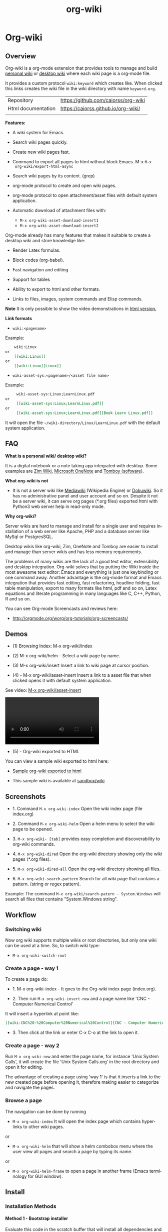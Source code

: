 #+TITLE: org-wiki 
#+LANGUAGE: en
#+OPTIONS:   H:4
#+KEYWORKDS: org-mode, orgmode, emacs, wiki, desktop, wiki, tools, notes, notebook
#+STARTUP: contents

#+HTML_HEAD: <link href="theme/org-nav-theme.css" rel="stylesheet"> 
#+HTML_HEAD: <script src="theme/org-nav-theme.js"></script>


* Org-wiki 
** Overview 

Org-wiki is a org-mode extension that provides tools to manage and
build [[https://en.wikipedia.org/wiki/Personal_wiki][personal wiki]] or _desktop wiki_ where each wiki page is a
org-mode file.

It provides a custom protocol ~wiki:keyword~ which creates like. When
clicked this links creates the wiki file in the wiki directory with
name ~keyword.org~.


| Repository         | https://github.com/caiorss/org-wiki |
| Html documentation | https://caiorss.github.io/org-wiki/ |
|                    |                                     |
 
*Features:*

  - A wiki system for Emacs.

  - Search wiki pages quickly.

  - Create new wiki pages fast.

  - Command to export all pages to html without block Emacs. M-x =M-x
    org-wiki/export-html-async=

  - Search wiki pages by its content. (grep)

  - org-mode protocol to create and open wiki pages.

  - org-mode protocol to open attachment/asset files with default
    system application.

  - Automatic download of attachment files with:
    - =M-x org-wiki-asset-download-insert1= 
    - =M-x org-wiki-asset-download-insert2= 

Org-mode already has many features that makes it suitable to create a desktop
wiki and store knowledge like:

 - Render Latex formulas. 

 - Block codes (org-babel).

 - Fast navigation and editing

 - Support for tables 

 - Ability to export to html and other formats. 

 - Links to files, images, system commands and Elisp commands.


*Note* It is only possible to show the video demonstrations in [[https://caiorss.github.io/org-wiki][html version.]]

*Link formats*

 - =wiki:<pagename>=

Example: 

#+BEGIN_SRC org 
    wiki:Linux 
or 
    [[wiki:Linux]]
or
    [[wiki:Linux][Linux]]  
#+END_SRC

 - =wiki-asset-sys:<pagename>/<asset file name>=

Example: 

#+BEGIN_SRC org
     wiki-asset-sys:Linux;LearnLinux.pdf
or 
     [[wiki-asset-sys:Linux;LearnLinux.pdf]]
or
     [[wiki-asset-sys:Linux;LearnLinux.pdf][Book Learn Linux.pdf]]
#+END_SRC

It will open the file =~/wiki-directory/Linux/LearnLinux.pdf= with the
default system application.

** FAQ

*What is a personal wiki/ desktop wiki?*

It is a digital notebook or a note taking app integrated with
desktop. Some examples are [[http://zim-wiki.org][Zim Wiki]], [[https://en.wikipedia.org/wiki/Microsoft_OneNote][Microsoft OneNote]] and [[https://en.wikipedia.org/wiki/Tomboy_(software)][Tomboy (software)]].

*What org-wiki is not*

 - It is not a server wiki like [[https://en.wikipedia.org/wiki/MediaWiki][Mediawiki]] (Wikipedia Engine) or
   [[https://www.dokuwiki.org/dokuwiki][Dokuwiki]]. So it has no administrative panel and user account and so
   on. Despite it not be a server wiki, it can serve org pages (*.org
   files) exported html with Python3 web server help in read-only mode.

*Why org-wiki?*

Server wikis are hard to manage and install for a single user and
requires installation of a web server like Apache, PHP and a database
server like MySql or PostgresSQL.

Desktop wikis like org-wiki, Zim, OneNote and Tomboy are easier to
install and manage than server wikis and has less memory
requirements.

The problems of many wikis are the lack of a good text editor,
extensibility and desktop integration. Org-wiki solves that by putting
the Wiki inside the most awesome text editor: Emacs and everything is
just one keybinding or one command away. Another advantage is the
org-mode format and Emacs integration that provides fast editing, fast
refactoring, headline folding, fast table manipulation, export to many
formats like html, pdf and so on, Latex equations and literate
programming in many languages like C, C++, Python, R and so on.

You can see Org-mode Screencasts and reviews here:

 - http://orgmode.org/worg/org-tutorials/org-screencasts/

** Demos 

 - (1) Browsing Index: M-x org-wiki/index

[[file:images/org-wiki-index.gif][file:images/org-wiki-index.gif]]


 - (2) M-x org-wiki/helm - Select a wiki page by name. 

[[file:images/org-wiki-helm.gif][file:images/org-wiki-helm.gif]]

 - (3) M-x org-wiki/insert  Insert a link to wiki page at cursor position.

[[file:images/org-wiki-insert.gif][file:images/org-wiki-insert.gif]]


 - (4) - M-x org-wiki/asset-insert Insert a link to a asset file that
   when clicked opens it with default system application.

See video: [[http://i.imgur.com/KqqC7sY.mp4][M-x org-wiki/asset-insert]]

#+BEGIN_HTML
<video src="http://i.imgur.com/KqqC7sY.mp4" controls>
</video>
#+END_HTML 

 - (5) - Org-wiki exported to HTML 


You can view a sample wiki exported to html here: 

 - [[https://caiorss.github.io/org-wiki/wiki/index.html][Sample org-wiki exported to html]]  

 - This sample wiki is available at  [[https://github.com/caiorss/org-wiki/tree/master/sandbox/wiki][sandbox/wiki]]

** Screenshots 

 - 1. Command =M-x org-wiki-index= Open the wiki index page (file index.org) 

[[file:images/org-wiki-index.png][file:images/org-wiki-index.png]]

 - 2. Command =M-x org-wiki-helm= Open a helm menu to select the wiki
   page to be opened. 

[[file:images/wiki-helm-command.png][file:images/wiki-helm-command.png]]

 - 3. =M-x org-wiki- [tab]= provides easy completion and
   discoverability to org-wiki commands. 

[[file:images/autocompletion.png][file:images/autocompletion.png]]

 - 4. =M-x org-wiki-dired= Open the org-wiki directory showing only
   the wiki pages (*.org files). 

[[file:images/wiki-dired.png][file:images/wiki-dired.png]]

 - 5. =M-x org-wiki-dired-all= Open the org-wiki directory showing all
   files. 

[[file:images/wiki-dired-all.png][file:images/wiki-dired-all.png]]

 - 6. =M-x org-wiki-search-pattern= Search for all wiki page that contains
   a pattern. (string or regex pattern). 

Example: The command =M-x org-wiki/search-patern - System.Windows= will search all
files that contains "System.Windows string".

[[file:images/wiki-search-pattern.png][file:images/wiki-search-pattern.png]]
** Workflow
*** Switching wiki 

Now org wiki supports multiple wikis or root directories, but only
one wiki can be used at a time. So, to switch wiki type:

 - =M-x org-wiki-switch-root=
 
*** Create a page - way 1

To create a page do:

 - 1. M-x org-wiki-index - It goes to the Org-wiki index page
   (index.org).

 - 2. Then run =M-x org-wiki-insert-new= and a page name like 'CNC - Computer Numerical Control'

It will insert a hyperlink at point like:

#+BEGIN_SRC org
 [[wiki:CNC%20-%20Computer%20Numerical%20Control][CNC - Computer Numerical Control]]
#+END_SRC

 - 3. Then click at the link or enter C-x C-o at the link to open it.

*** Create a page - way 2

Run =M-x org-wiki-new= and enter the page name, for instance 'Unix System Calls',
it will create the file 'Unix System Calls.org' in the root directory
and open it for editing.

The advantage of creating a page using 'way 1' is that it inserts a
link to the new created page before opening it, therefore making
easier to categorize and navigate the pages.

*** Browse a page

The navigation can be done by running

 - =M-x org-wiki-index= It will open the index page which contains
   hyperlinks to other wiki pages.

or

 - =M-x org-wiki-helm= that will show a helm combobox menu where the
   user view all pages and search a page by typing its name.

or

 - =M-x org-wiki-helm-frame= to open a page in another frame (Emacs
   terminology for GUI window).

** Install 
*** Installation Methods  
**** Method 1 - Bootstrap installer 

Evaluate this code in the scratch buffer that will install all
dependencies and this package. The scratch buffer can be evaluated
with =M-x eval-buffer=.

#+BEGIN_SRC elisp 
(let ((url "https://raw.githubusercontent.com/caiorss/org-wiki/master/org-wiki.el"))     
      (with-current-buffer (url-retrieve-synchronously url)
	(goto-char (point-min))
	(re-search-forward "^$")
	(delete-region (point) (point-min))
	(kill-whole-line)
	(package-install-from-buffer)))
#+END_SRC

**** Method 2 - El-get 

Just copy this piece of code to scratch buffer and eveluate the buffer
with =M-x eval-buffer=. It is assumed that [[https://github.com/dimitri/el-get][el-get]] is already installed. 

#+BEGIN_SRC elisp
(el-get-bundle org-wiki
  :url "https://raw.githubusercontent.com/caiorss/org-wiki/master/org-wiki.el"
  :description "Emacs' desktop wiki built with org-mode"
  :features org-wiki
  )
#+END_SRC

**** Method 3 - Manual installation 

Copy the package to the desired location. 

#+BEGIN_SRC sh 
mkdir -p ~/.emacs.d/packages/ 

cd ~/.emacs.d/packages/ 

git clone  https://github.com/caiorss/org-wiki

mkdir -p ~/org/wiki    # Make wiki location. 
#+END_SRC
*** Configuration
**** Basic settings 

Make org-wiki directory 

 - =M-x make-directory ~/org-wiki=

Add to init file ~/.emacs.d/init.el or ~/.emacs 

#+BEGIN_SRC elisp 
(require 'org-wiki)
#+END_SRC


Org-wiki can configured programatically by setting the org-wiki custom
varibles or with =M-x customize-group org-wiki=.

**** Paths to Wiki locations 

This new version supports multiples org-wiki directories or multiple
wikis in different directories, but only one wiki can be used at a
time. The current wiki directory can be selected by using te command 
=M-x org-wiki-switch-root=.

Paths where all org-wiki pages (*.org files) are stored. 

#+BEGIN_SRC elisp 
;;
;; (setq org-wiki-location "~/org/wiki")

(setq org-wiki-location-list
      '(
        "~/Documents/wiki"    ;; First wiki (root directory) is the default. 
        "~/Documents/wiki2 "
        "~/Documents/wiki3"
        ))

;; Initialize first org-wiki-directory or default org-wiki 
(setq org-wiki-location (car org-wiki-location-list))
#+END_SRC

The default value of this variable is 

#+BEGIN_SRC elisp 
'("~/org/wiki")
#+END_SRC

In Windows it can be: 

 - Note: backward slash in path \, must be escaped as \\

#+BEGIN_SRC elisp 
;; (setq org-wiki-location "e:/projects/org-wiki-test.emacs")

(setq org-wiki-location-list
      '(
        "C:\\Users\\john\\Documents\\wiki-main"    ;; First wiki is the default. 
        "F:/storage/wiki2"
        "G:\\Documents\\wiki3"
        ))
#+END_SRC

**** Open org-wiki pages in read-only 

If the custom variable =org-wiki-default-read-only= is set to true (t)
org-wiki pages are opened in read-only mode. The default value of this
variable is nil (false). It is useful to avoid unintended and
accidental changings an org-wiki page.

The read-only mode can be toggled with =M-x toggle-read-only= or C-x C-q.

 - Open org-wiki pages in read-only mode. 

#+BEGIN_SRC elisp 
(setq org-wiki-default-read-only t)  
#+END_SRC


 - Open org-wiki pages in non read-only mode. 

#+BEGIN_SRC elisp 
(setq org-wiki-default-read-only nil)  ;; Default value
#+END_SRC

**** Close all wiki pages when switching wiki 

If the custom variable =org-wiki-close-root-switch= (default value
true, t) is set to true, it will close all org-wiki pages of the
current wiki (root path) before switching to another org-wiki
location.

Enable: 

#+BEGIN_SRC elisp 
(setq org-wiki-close-root-switch t)
#+END_SRC

Disable 

#+BEGIN_SRC elisp 
(setq org-wiki-close-root-switch nil)
#+END_SRC

**** Server settings 

Org-wiki can serve the pages exported to html with python help. 

The variable _org-wiki-server-port_ (default value 8000) sets the
default port that Python web server will listen to.

It can be set with:

#+BEGIN_SRC elisp 
(setq org-wiki-server-port "8000") ;; 8000 - default value 
#+END_SRC

The variable _org-wiki-server-host_ (default value 0.0.0.0 - all
hosts) sets the host that the Python server will listen.

It can be set with:

#+BEGIN_SRC elisp
(setq org-wiki-server-host "0.0.0.0")   ;; Listen all hosts (default value)
(setq org-wiki-server-host "127.0.0.1") ;; Listen only localhost 
#+END_SRC

**** Export Settings

In order to the html export work the path to emacs executable
directory must be in the $PATH variable. In some OS like Windows where
this path is not in $PATH variable it is necessary to set the variable
=org-wiki-emacs-path= like:

#+BEGIN_SRC elisp 
(setq org-wiki-emacs-path "c:/Users/arch/opt/emacs/bin/runemacs.exe")
#+END_SRC


Optional: This package provides the command =M-x org-wiki-make-menu=
that installs a menu on the menu bar. 

The menu can be installed permanently by adding the init file: 

#+BEGIN_SRC elisp 
(org-wiki-make-menu)
#+END_SRC

**** Template 

The user can set the org-wiki template used to create org-wiki files
by changing the custom variable with 

 - =M-x customize-variable org-wiki-template=

The default template is: 

#+BEGIN_SRC org
  ,#+TITLE: %n
  ,#+DESCRIPTION:
  ,#+KEYWORDS:
  ,#+STARTUP:  content


  - [[wiki:index][Index]]

  - Related: 

  ,* %n
#+END_SRC

where: 

 - %n is replaced by the page name 
 - %d is replaced by current date in the format year-month-day  

This variable can also be set programatically with: 

#+BEGIN_SRC elisp 
  (setq org-wiki-template
        (string-trim
  "
  ,#+TITLE: %n
  ,#+DESCRIPTION:
  ,#+KEYWORDS:
  ,#+STARTUP:  content
  ,#+DATE: %d

  - [[wiki:index][Index]]

  - Related: 

  ,* %n
  "))
#+END_SRC

*** Start the wiki 

 - M-x org-wiki-index to go to index.org

 - New pages can be created with =M-x org-wiki-link= that asks for
   wiki word and inserts at point a hyperlink to the wiki page.

 - References to existing pages can be inserted with =M-x org-wiki-insert=.

** Command Summary 

| M-x Command                     | Description                                                                                       |
|---------------------------------+---------------------------------------------------------------------------------------------------|
| *Help*                          |                                                                                                   |
|---------------------------------+---------------------------------------------------------------------------------------------------|
|                                 |                                                                                                   |
| org-wiki-help                   | Show all org-wiki commands.                                                                       |
| org-wiki-website                | Open org-wiki default website.                                                                    |
|                                 |                                                                                                   |
| *Navigation*                    |                                                                                                   |
|---------------------------------+---------------------------------------------------------------------------------------------------|
| org-wiki-switch-root            | Switch between multiple org wikis listed in the variable 'org-wiki-location-list'                 |
| org-wiki-index                  | Go to the index page or index.org                                                                 |
| org-wiki-index-frame            | Open org-wiki index page in a new frame.                                                          |
| org-wiki-switch                 | Switch between org-wiki buffers or already opened pages                                           |
|                                 |                                                                                                   |
| org-wiki-helm                   | Open a org-wiki page                                                                              |
| org-wiki-helm-frame             | Open a org-wiki page in a new frame                                                               |
| org-wiki-helm-read-only         | Open a org-wiki page in read-only mode                                                            |
|                                 |                                                                                                   |
|                                 |                                                                                                   |
| *Close Command*                 |                                                                                                   |
|---------------------------------+---------------------------------------------------------------------------------------------------|
| org-wiki-close                  | Close all buffers with files in org-wiki-location directory and save the editable buffers.        |
| org-wiki-close-images           | Close all org-wiki image buffers.                                                                 |
|                                 |                                                                                                   |
| *Insert Commands*               |                                                                                                   |
|---------------------------------+---------------------------------------------------------------------------------------------------|
| org-wiki-insert-new             | Insert a link at point to a new org-wiki page. Click or follow the link to edit the new page.     |
| org-wiki-insert-link            | Insert a link at point to an existing org-wiki page.                                              |
| org-wiki-header                 | Insert at the top of an org-wiki buffer an org-mode header template.                              |
|                                 |                                                                                                   |
| org-wiki-asset-insert-file      | Insert link to asset/attachment file that can be opened with Emacs at point such as source codes. |
|                                 |                                                                                                   |
| org-wiki-asset-insert-image     | Insert link to image file at point.                                                               |
|                                 |                                                                                                   |
| org-wiki-asset-insert           | Insert a link to asset/attachment file at point. When the user clicks,                            |
|                                 | it opens with default system application. It is useful to open pdfs,                              |
|                                 | spreadsheets and so on.                                                                           |
|                                 |                                                                                                   |
| org-wiki-asset-download-insert1 | Download a file and insert a link to it at point. Similar to org-wiki-asset-insert                |
|                                 |                                                                                                   |
| org-wiki-asset-download-insert2 | Download a file and insert a link to it at point. Similar to org-wiki-asset-insert-file           |
|                                 |                                                                                                   |
| org-wiki-insert-symbol          | Insert Greek letters, math and physics symbols such as α, γ, Δ, Σ, ∞, ℉                           |
| org-wiki-insert-block           | Insert quote block, source code code block, latex equation block and so on.                       |
| org-wiki-insert-latex           | Insert latex templates, formulas, Greek letters and math symbols.                                 |
|                                 |                                                                                                   |
| *Directory*                     |                                                                                                   |
|---------------------------------+---------------------------------------------------------------------------------------------------|
| org-wiki-dired                  | Open org-wiki-location or org-wiki storage directory in Emacs showing only *.org files.           |
| org-wiki-open                   | Open org-wiki-location with default system file manager.                                          |
| org-wiki-dired-all              | OPen org-wiki-location showing all files.                                                         |
|                                 |                                                                                                   |
| *Alias Command*                 |                                                                                                   |
|---------------------------------+---------------------------------------------------------------------------------------------------|
| org-wiki-nav                    | Alias to helm-org-in-buffer-headings                                                              |
| org-wiki-occur                  | Alias to helm-occur                                                                               |
| org-wiki-toggle-images          | Toggle images display. Alias to org-toggle-inline-images                                          |
| org-wiki-toggle-link            | Toggle link display. Alias to M-x org-toggle-link-display.                                        |
| org-wiki-latex                  | Display latex formulas. Alias to org-preview-latex-fragment. Requires latex installed.            |
|                                 |                                                                                                   |
|                                 |                                                                                                   |
| *Backup Command*                |                                                                                                   |
| org-wiki-backup-make            | Create new zip file backup of all org-wiki files.                                                 |
| org-wiki-backup-dir             | Open backup directory.                                                                            |
|                                 |                                                                                                   |
| *Misc*                          |                                                                                                   |
|---------------------------------+---------------------------------------------------------------------------------------------------|
| org-wiki-panel                  | A panel like magit-status panel.                                                                  |
| org-wiki-server-toggle          | Toggle Python web server.                                                                         |
| org-wiki-make-menu              | Install an org-wiki menu.                                                                         |
|                                 |                                                                                                   |
|                                 |                                                                                                   |

Not complete yet.

** Commands
*** Help 

 - =M-x org-wiki-help= Show all org-wiki commands and its description. 

 - =M-x org-wiki-website= Open org-wiki project website in the default
   web browser.

*** Open the index page
**** M-x org-wiki-index

  - =M-x org-wiki-index= - Open the index page. It opens the file
    index.org that is the first default page of the wiki. If the file
    doesn't exist it will be created.

**** M-x org-wiki-index-frame

  - =M-x org-wiki-index-frame= - Open the wiki index page in a new frame.
*** Pages
**** M-x org-wiki-helm

   - =M-x org-wiki-helm= - Open a helm menu to switch or open a wiki page.

**** M-x org-wiki-switch 

  - =M-x org-wiki-switch= - Switch between org-wiki buffers (*.org
    files in org-wiki-location directory) already opened. 

**** M-x org-wiki-helm-frame
   
   - =M-x org-wiki-helm-frame= - Open a wiki page in a new frame. 

**** M-x org-wiki-helm-read-only

   - =M-x org-wiki-helm-read-only= - Open a wiki page in read-only
     mode. 

**** M-x org-wiki-make-page

   - =M-x org-wiki-make-page= - Creates a new wiki page asking the user
     for the page name.

**** M-x org-wiki-close 

   - =M-x org-wiki-close= - Close all wiki pages, kill all *.or buffers
     belonging to wiki directory.

**** M-x org-wiki-close-image 

 - Close all org-wiki image/picture buffers. 

*** Insert Hyperlink to wiki pages or asset files
**** M-x org-wiki-insert-link

 - =M-x org-wiki-insert-link= - Asks the user for the wiki page name and
   inserts the hyperlink at point. It is useful to create new pages
   fast without write the full syntax like ~[[wiki:page title] [page title]~
 
Example: 

 - 1. User enter M-x org-wiki-link and enter "The Art of Unix Programming"
 - 2. It will insert at point (current cursor position):

#+BEGIN_SRC txt
[[wiki:The%20Art%20of%20Unix%20Programming][The Art of Unix Programming]]
#+END_SRC

And will create the hyperlink to this page.

**** M-x org-wiki-header 

 - =M-x org-wiki-header. It inserts at top of the wiki page the template:

#+BEGIN_SRC txt
#+TITLE: <PAGE TITLE>
#+DESCRIPTION:
#+KEYWORDS:
#+STARTUP:  overview

Related:

[[wiki:index][Index]]\n\n
#+END_SRC

**** M-x org-wiki-asset-insert 

  - =M-x org-wiki-asset-insert= - Insert a asset file at point
    providing a heml menu to select the file. It inserts a link of
    format ~wiki-asset-sys:CurrentPage;AssetFilename.pdf~.
*** Asset files / Attachments
**** Commands to open page's asset directory 
***** M-x org-wiki-assets-dired 

Open page's asset directory in Emacs dired mode.
***** M-x org-wiki-assets-open  

   - =M-x org-wiki-assets-open= - Open asset directory of current page
     with system's default file manager. 

***** M-x org-wiki-assets-helm

   - =M-x org-wiki-assets-helm= - Select a wiki page and open its
     assets directory.

**** Commands to insert hyperlink to files 
***** M-x org-wiki-asset-create

Prompts the user for a file name that doesn't exist yet and insert it
at point.  Unlike the commands `org-wiki-asset-insert` or `
org-wiki-asset-insert-file` this command asks the user for a file that
doesn't exist yet and inserts a hyperlink to it at point. 

Example: If the user enter this command and he is in the page Linux
and types scriptDemoQT.py it will insert a link at point like this
file:Linux/scriptDemoQT.py that doesn't exist yet. The user can then
open the link and edit the file.

***** M-x org-wiki-asset-insert 

  - =M-x org-wiki-asset-insert= - Insert a link to asset file of current
    page at current cursor position. This link when clicked opens with
    default system application. 

Example: Inserts a a link such as the code below. User is in the page
Linux and with this command selects in the Helm menu the file
Manual.pdf.

#+BEGIN_SRC 
[[wiki-asset-sys:Linux;Manual.pdf][Manual.pdf]]
#+END_SRC

***** M-x org-wiki-asset-insert-file

  - =M-x org-wiki-asset-insert-file= - Insert a link to an asset file
    that can be opened with Emacs at cursor position. This is an
    ordinary org-mode link. 

Use this file for files supposed to be opened with Emacs such as
Python, bash scripts or source codes.

Note: Don't use this command to insert images, 
use =M-x org-wiki-insert-image= instead of this.

Example: If the current page is Python and user selects the file
pyscript.py it will insert a hyperlink at point as this.

#+BEGIN_SRC  org
 [[file:python/pyscript.py][pyscript.py]]
#+END_SRC

It will be rendenred as this: 

 - [[file:python/pyscript.py][pyscript.py]]

***** M-x org-wiki-asset-insert-image

  - =M-x org-wiki-asset-insert-file= - Insert a link to an image file
    at point. 

Example: If the current page is Python and the user selects the file
QTScreenshot.png it will insert a hyperlink to this file that will be
rendered as an image when current page is exported to html.

#+BEGIN_SRC org
 [[file:python/QTScreenshot.png][file:python/QTScreenshot.png]]
#+END_SRC

***** M-x org-wiki-asset-insert-block

Insert code block with contents of some asset file as an org-mode
block: 

Example: 

If the current page is 'Smalltalk programming' it the user select the
file 'extendingClasses-number1.gst' it will insert a code block with
the file contents and a hyperlink to it at point.

#+BEGIN_SRC org 

   - File: [[file:Smalltalk%20programming/extendingClasses-number1.gst][file:Smalltalk programming/extendingClasses-number1.gst]]

  ,#+BEGIN_SRC text
    Number extend [
            inv [ 1.0 / ^self
            ]
    
            neg [ - ^self
            ] 
    ]
  ,#+END_SRC
#+END_SRC

It would insert a content like this: 

 - File: [[file:Smalltalk%20programming/extendingClasses-number1.gst][file:Smalltalk programming/extendingClasses-number1.gst]]

#+BEGIN_SRC text
  Number extend [
          inv [ 1.0 / ^self
          ]
  
          neg [ - ^self
          ] 
  ]
#+END_SRC

**** Commands to open files directly 
***** M-x org-wiki-asset-find-file

It will open a helm menu containing the assets files of current
page. It will open the selected file with Emacs.

Example: If the current page is 'Smalltalk programming' and the user select the
file 'extendingClasses-number1.gst' it will open the file below with Emacs.

 - Smalltalk programming/'extendingClasses-number1.gst

***** M-x org-wiki-asset-find-sys

Open a menu to select an asset file of current page and open it with
system's app.

Example: If the current page is 'Smalltalk programming' and the
user select the file 'numerical-methods-in-smalltalk.pdf' it will
be opened with the default system's application like Foxit PDF or
Okular reader.

**** Commands to Download Files 
***** M-x org-wiki-asset-download-insert1
  
  - =M-x org-wiki-asset-download-insert1= - Ask the user the url to
    download a file suggesting the url stored in the clipboard and
    then asks the file name. After download it inserts a hyperlink at
    point to open the file with systems' default application. 

Example: 
 
 1. User is in the page Linux that corresponds to the file <org-wiki-location>/Linux.org

 2. User copy the url
    <https://inst.eecs.berkeley.edu/~cs61b/fa13/ta-materials/unix-concise-ref.pdf>

 3. User enter M-x org-wiki-asset-download-insert1
    1. Confirm the first prompt asking for the url. The suggested url is the copied url.
    2. Confirm the second prompt asking the file name. The suggested
       name is unix-concise-ref.pdf

 4. It will insert at current point the hyperlink bellow. That points to the
    file <org-wiki-location>/Linux/unix-concise-ref.pdf.

#+BEGIN_SRC 
[[wiki-asset-sys:Linux;unix-concise-ref.pdf][unix-concise-ref.pdf]] 
#+END_SRC


Note: This command is synchronous and it can hang Emacs, therefore
downloading heavy files can freeze Emacs. If it happesn type C-g to
cancel the current download.

***** M-x org-wiki-asset-download-insert2
 
 - =M-x org-wiki-asset-download-insert2= - Similar to =M-x
   org-wiki-asset-download-insert1=, however it inserts a hyperlink of
   type ~file:<org-wiki-page>/<file-name>~. 

Example: 

  1. User is in the page Linux and copies the url:
     ~http://i1-linux.softpedia-static.com/screenshots/htop_1.jpg~

  2. User enter the command M-x org-wiki-asset-download-insert1 and
     answers all prompts.

  3. It will insert the hyperlink bellow at point. 

#+BEGIN_SRC 
file:Linux/htop_1.jpg
#+END_SRC
*** Open wiki directory
**** M-x org-wiki-dired 

  - =M-x org-wiki-dired= - Open the wiki directory in Emacs
    dired-mode showing only *.org files.

**** M-x org-wiki-dired-all

  - =M-x org-wiki-dired-all= - Open the wiki directory in Emacs
    showing all files. 
*** Export all pages to html
**** M-x org-wiki-export-html 

 - =M-x org-wiki-export-html= - Exports all wiki pages to html
   asynchronously, it means withoyt block Emacs by starting a new
   Emacs process in background.

**** M-x org-wiki-index-html 

 - =M-x org-wiki-index-html= - Open the index page exported to html in
   the web browser.  
*** Search

 - =M-x org-wiki-search= - Search all wiki page that contains
   a pattern. (string or regex pattern).

 - =M-x org-wiki-find-dired= - Show all files in all org-wiki subdirectories.

#+CAPTION: Screenshot of command M-x org-wiki-find-dired
[[file:images/org-wiki-find-dired.png][file:images/org-wiki-find-dired.png]]

 - =M-x org-wiki-desc= - Show all org-wiki pages with description. 

#+CAPTION: Screenshot of command M-x org-wiki-desc
[[file:images/org-wiki-desc.png][file:images/org-wiki-desc.png]]

 
 - =M-x org-wiki-keywords= - Display all org-wiki keywords and related
   org-wiki page files. 
 
#+CAPTION: Screenshot of command M-x org-wiki-keywords
[[file:images/org-wiki-keywords.png][file:images/org-wiki-keywords.png]]
*** Copy Commands

 - =M-x org-wiki-copy-location= -  Copy org-wiki location path to clipboard.

 - =M-x org-wiki-copy-index-html= - Copy path of index page exported
   to html to clipboard. Example: /<org-wiki-location>/index.html

 - =M-x org-wiki-copy-asset-path= - Copy current page asset/attachment
   directory path to clipboard. Example: If the current page is Linux,
   it will copy the '/<org-wiki-location>/Linux/' to clipboard.

*** M-x org-wiki-backup-make 

To create a backup run =M-x org-wiki-backup-make= it will create a
file =org-wiki-<YEAR>-<MONTH>-<DAY>.zip=, such as
=org-wiki-2017-08-10.zip=, in the directory org-wiki-backup-location.

*** M-x org-wiki-backup-dir 

To open the backup directory run M-x =org-wiki-backup-dir.=
*** Utilities 
**** Insert greek letters, math, physics and currency symbols

The command =M-x org-wiki-insert-symbol= allows inserting Greek
letters, math and physics symbols by providing a helm menu where the
user can select or type the name of the symbol to insert it at current
point. It can be used to quickly type equations and formulas and can
be pasted in email, forums, source code and etc.

[[file:images/org-wiki-insert-symbol.png][file:images/org-wiki-insert-symbol.png]]

Examples of symbols of provided: 

 + α (alpha), β (beta), Σ (upper case sigma), σ (sigma)

 + π = 3.1415 -> Circle Area = π.r^2 

 + ∂f/∂x + ∂f/∂y + ∂f/∂z = 0 

 + ∛27 = 3.0, √100 = 10.0

 + 200.00 £ GBP, 3000.00 ¥ (Yuan, aka Reminbi)

 + Fractions ¼, ⅓, ⅑

**** Insert org-mode code blocks, tables, quotes and etc.

This command makes easier to insert common org-mode code templates for
code blocks, quote blocks, latex equations, table, example blocks and
so on. 

 - =$ M-x org-wiki-insert-block=

[[file:images/org-wiki-insert-block.png][file:images/org-wiki-insert-block.png]]

Example: 

If the user select the template _equation_ it will insert at current
point a block for latex equations:

#+BEGIN_SRC org
\begin{equation} 
\end{equation}
#+END_SRC

If the user select the template _table_, it will insert a table with 2
rows and 3 columns.

#+BEGIN_SRC org 
  |   |   |   |
  |---+---+---|
  |   |   |   |
  |   |   |   |

#+END_SRC

If the user select the template Python code block, it will insert:

#+BEGIN_SRC org
  ,#+BEGIN_SRC python 

  ,#+END_SRC
#+END_SRC

**** Insert math formula, latex template, equations, greek letters and etc.

The command =M-x org-wiki-insert-latex= allows writing Latex formulas,
Greek letters and math symbolls quickly. It provides a helm menu where
the user can type, search and insert Latex formulas at point. 

Example: 

[[file:images/org-wiki-insert-latex1.png][file:images/org-wiki-insert-latex1.png]]

[[file:images/org-wiki-insert-latex2.png][file:images/org-wiki-insert-latex2.png]]

**** Web Server 

 - =M-x org-wiki-server-toggle=  Start/stop static http server at
   org-wiki directory. 

This command actually runs =python -m  http.server --bind <host> <port>= 
at the org-wiki directory. So it requires Python installed and
available in the $PATH variable. 

Default value: 

 - host: 0.0.0.0 
 - port: 8000 

To see your current local IP address type =M-x ifconfig=. You can
access the static web site by entering the URL:

 - ~http://<your local ip address>:8000~


 - For instance:  http://192.168.1.10:8000.
**** Panel - org-wiki-panel

 - =M-x org-wiki-panel= - This command provides a command panel that
   can execute actions just typing few keys like magit or dired
   buffer.

[[file:images/7d1dba05-89ff-4f0f-9406-087e65a304e7.png][file:images/7d1dba05-89ff-4f0f-9406-087e65a304e7.png]]

**** Menu 

 - =M-x org-wiki-make-menu= Shows a menu with org-wiki functions and
   command reminders.

[[file:images/org-wiki-menu1.png][file:images/org-wiki-menu1.png]] 

[[file:images/org-wiki-menu2.png][file:images/org-wiki-menu2.png]]
**** Backup Commands 
***** Backup Settings 

Org-wiki can create backups of org-wiki snapshots stored in zip files
that can be useful to avoid losses or revert to a previous state.

Set the org-wiki-backup directory. The variable
org-wiki-backup-location is initially set to nil.

If the backup directory doesn't exist yet, it is created whenever the
user runs any backup command. 

Note: It is assumed that the =$ zip= command line application is the
$PATH variable. 

#+BEGIN_SRC elisp 
  (setq org-wiki-backup-location "~/Documents/org-wiki-backup")
#+END_SRC
**** Paste Image
***** Overview 

This command requires the utility  [[https://github.com/caiorss/clip.jar][clip.jar]] and Java runtime to be available
at the $PATH variable.  

The custom variable =org-wiki-clip-jar-path=  holds the path to
clip.jar utility has the default value: =~/bin/Clip.jar=. 

If you wish to install in Clip.jar in a different path set the
variable org-wiki-clip-jar-path like this in the init file:

#+BEGIN_SRC elisp 
(setq org-wiki-clip-jar-path "~/bin/opt/Clip.jar")
#+END_SRC

You can download a binary release with: 

#+BEGIN_SRC 
mkdir  ~/bin && cd ~/bin 
curl -O -L https://github.com/caiorss/clip.jar/blob/build/Clip.jar
#+END_SRC

***** M-x org-wiki-paste-image 

 - =M-x org-wiki-paste-image= Ask the user for the image file name and
   writes the image from clipboard to the file. 

Example: 

 + User copies an image with mouse right click to clipboard.


 + User type the command M-x org-wiki-paste-image and choses the name
   Unix.png and he is on the page Linux (Linux.org). It will write
   the image to the file ./Linux/Unix.png and will insert a
   this block at current cursor position:

#+BEGIN_SRC 
#+CAPTION: 
file:Linux/Unix.png
#+END_SRC  

***** M-x org-wiki-paste-image-uuid 

 - =M-x org-wiki-paste-image-uuid= Paste an image from clipboard with
   automatically generated name (uuid). 

Example: 

 + User copies an image from clipboard and type the command 
   =M-x org-wiki-paste-image-uuid=. It will insert at point this block
   containing a hyperlink to the image like:

#+BEGIN_SRC 
#+CAPTION: 
file:Linux/fba53c12-3f23-4728-9f52-a26a3d285d7c.png
#+END_SRC  
*** Alias Commands 

 - =M-x org-wiki-nav= - Navigate through org-mode headings. Alias to
   helm-org-in-buffer-headings.

 
 - =M-x org-wiki-occur= - Alias to helm-occur. 


 - =M-x org-wiki-toggle-images= - Toggle images. Alias to M-x org-toggle-inline-images.


 - =M-x org-wiki-toggle-link= - Toggle link display. Alias to M-x
   org-toggle-link-display. 


 - =M-x org-wiki-latex= - Display latex formulas. Alias to M-x
   org-preview-latex-fragment. It requires latex installed.

** Tips and tricks 
*** Shortcuts 

You might want shortcuts for frequent commands: 

 - Open a wiki page quickly. =M-x w-h=

#+BEGIN_SRC elisp 
(defalias 'w-h #'org-wiki-helm)
#+END_SRC

 - Switch between org-wiki buffers, wiki pages already opened. 

#+BEGIN_SRC elisp 
(defalias 'w-s #'org-wiki-switch)
#+END_SRC

 - Open a wiki page in a new frame quickly. 

#+BEGIN_SRC elisp
(defalias 'w-hf  #'org-wiki-helm-frame)
#+END_SRC

 - Switch to wiki page in read-only mode. 

#+BEGIN_SRC elisp 
(defalias 'w-hr #'org-wiki-helm-read-only)
#+END_SRC
 
 - Go to the index page 

#+BEGIN_SRC elisp 
(defalias 'w-i #'org-wiki-index)
#+END_SRC

 - Insert a link to a wiki page at point. It provides helm
   completion. =M-x w-in=

#+BEGIN_SRC elisp 
(defalias 'w-in #'org-wiki-insert)
#+END_SRC

 - Open the current wiki page assets directory: =M-x w-ad=

#+BEGIN_SRC elisp
(defalias 'w-ad #'org-wiki-asset-dired)
#+END_SRC

 - Export current wiki page to html or any org-mode file. =M-x og2h=

#+BEGIN_SRC elisp 
(defalias 'og2h #'org-html-export-to-html)
#+END_SRC

 - Close all wiki pages 

#+BEGIN_SRC elisp 
(defalias 'w-close #'org-wiki-close)
#+END_SRC

*** Screenshot tools 

*Linux* 

 - [[http://shutter-project.org/][Shutter - Feature-rich Screenshot Tool]] 

 - [[https://www.youtube.com/watch?v=Z7gci0qKCPo][Shutter - Advanced screenshot tool for Ubuntu ! - YouTube]]

*Windows*

 - [[http://www.bleepingcomputer.com/tutorials/how-to-use-the-windows-snipping-tool/][How to use the Windows Snipping Tool]]

*** Bookmarklets 

Bookmarklets are small pieces of Javascript used for browser
automation and as an ad-hoc browsers extensions, encoded as hyperlinks
that can be stored in the web browser's bookmark toolbar.

If you don't kwnow what is a bookmarklet see:

 - [[https://www.youtube.com/watch?v=K_A3Y3eqnzE][Creating a Simple Bookmarklet - YouTube]]

Note: The hyperlink of bookmarklet is only visible on the  [[https://caiorss.github.io/org-wiki][html documentation.]] 

This bookmarklet opens a prompt and creates an org-mode hyperlink code
for the current web page.

 - To test the bookmarklet just click on it and copy the generated hyperlink. 

 - To install the bookmarklet drag and drop the hyperlink to browser
   bookmark toolbar. 

Bookmarklet:

#+BEGIN_HTML
<a href='javascript:(function(){var md = "[[" + document.URL + "][" + document.title + "]]" ;prompt("org-mode :", md);})()'>Org-mode Url</a>
#+END_HTML

Javascript code:

#+BEGIN_SRC js 
var md = "[[" + document.URL + "][" + document.title + "]]" ;
prompt("org-mode :", md);
#+END_SRC

Compressed JavaScript code:

#+BEGIN_SRC js 
javascript:(function(){var md = "[[" + document.URL + "][" + document.title + "]]" ;prompt("org-mode :", md);})()
#+END_SRC

More bookmarklets and cheat sheet available at: 

 - https://github.com/caiorss/bookmarklet-maker  
 
and 
 
 - https://caiorss.github.io/bookmarklet-maker/

*** Equation Rendering in Web browsers

 + TL;DR
   - Formulas are displayed faster in Firefox.
   - Mathml is the best Mathjax formula rendering.

[[https://www.mathjax.org/][MathJax]] Latex rendering is slow in Chrome browser and in its
open-source relative Chromium browser. An alternative way to render
formulas faster is set MathJax to use [[https://en.wikipedia.org/wiki/MathML][mathml]] rendering, but it is not
well supported by all browsers such as Chrome e Internet Explorer.
Google has also dropped mathml supoort in new versions of the browser.

So, until now, the best browser for fast displaying formulas and
equations is Firefox.

Documentation related to Formulas and Latex backend:

 + [[https://www.gnu.org/software/emacs/manual/html_node/org/Math-formatting-in-HTML-export.html][Math formatting in HTML export - The Org Manual]]

Online Equation Editors

 + http://www.codecogs.com/eqneditor

 + https://www.latex4technics.com/

 + https://www.mathcha.io/


See also:

 + CNET - [[https://www.cnet.com/news/google-subtracts-mathml-from-chrome-and-anger-multiplies/][Google subtracts MathML from Chrome, and anger multiplies]]

*** Use the best tool of the job
**** Store, organize, and index documents, citations and etc.

Those who need to store and index a large amount of any type of files
and documents will be better served with Zotero.

 - https://www.zotero.org/ 


**** Write very formal thesis, paper, books, manuals and etc ...

For this case one of the best tool is the open source software Lyx
that allows creating latex documents in a graphical way, in a similar
fashion to Microsoft Word and other word processors. It also has an
equation editor. 

 - https://www.lyx.org/

*** Modify it

You can change the commands or explore it using the command. 
=M-x find-function <command-name>= to open the file at the point where
the function is defined and edit the file org-wiki.el. 

Example: 
 
 - M-x find-function =org-wiki-helm=

 - M-x find-library org-wiki

** TODOLIST 

 - [x] - Add command to copy and paste images from clipboard.
 - [] - Add this package to some Emacs repository.
 - [x] - Add a runnable test.
 - [x] - Add org-wiki example pages and generated html files.
 - [] - Update gifs 




